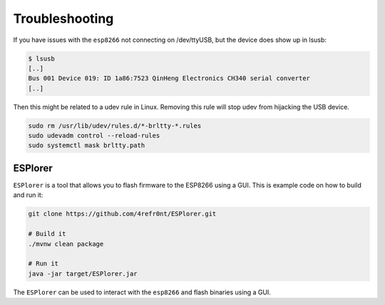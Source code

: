 ===============
Troubleshooting
===============

If you have issues with the ``esp8266`` not connecting on /dev/ttyUSB, but the device does show up in lsusb:

.. code:: console

    $ lsusb
    [..]
    Bus 001 Device 019: ID 1a86:7523 QinHeng Electronics CH340 serial converter
    [..]

Then this might be related to a udev rule in Linux. 
Removing this rule will stop udev from hijacking the USB device.

.. code:: console

    sudo rm /usr/lib/udev/rules.d/*-brltty-*.rules
    sudo udevadm control --reload-rules
    sudo systemctl mask brltty.path 

ESPlorer
========
``ESPlorer`` is a tool that allows you to flash firmware to the ESP8266 using a GUI. This is example code on how to build and run it:

.. code-block:: consoleabap

    git clone https://github.com/4refr0nt/ESPlorer.git

    # Build it
    ./mvnw clean package

    # Run it
    java -jar target/ESPlorer.jar

The ``ESPlorer`` can be used to interact with the ``esp8266`` and flash binaries using a GUI.